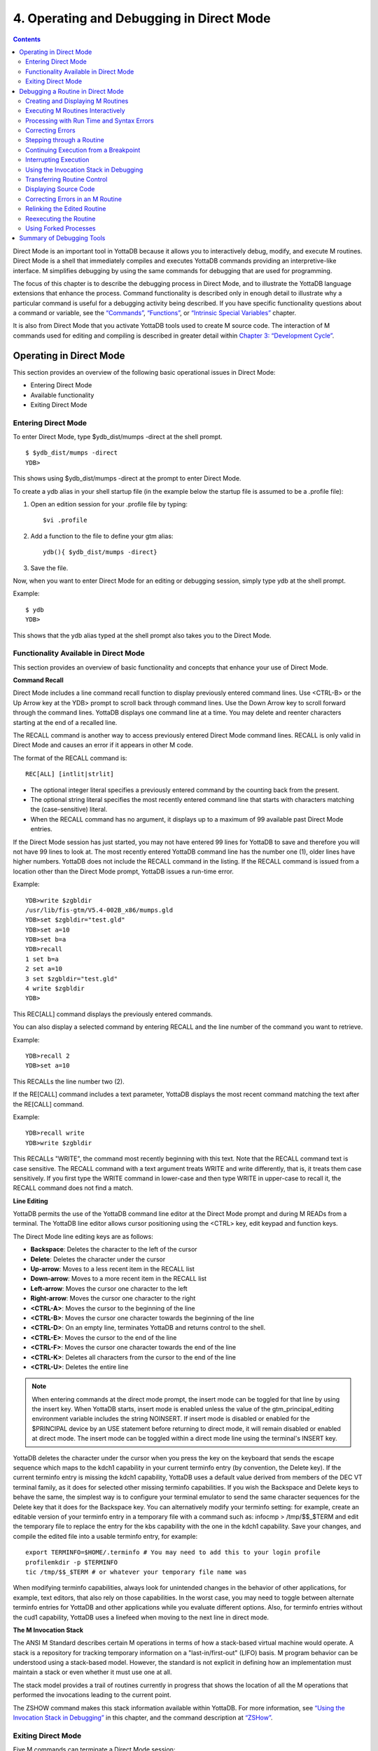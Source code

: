 
.. index::
   Operating and Debugging in Direct Mode

=========================================
4. Operating and Debugging in Direct Mode
=========================================

.. contents::
   :depth: 2

Direct Mode is an important tool in YottaDB because it allows you to interactively debug, modify, and execute M routines. Direct Mode is a shell that immediately compiles and executes YottaDB commands providing an interpretive-like interface. M simplifies debugging by using the same commands for debugging that are used for programming.

The focus of this chapter is to describe the debugging process in Direct Mode, and to illustrate the YottaDB language extensions that enhance the process. Command functionality is described only in enough detail to illustrate why a particular command is useful for a debugging activity being described. If you have specific functionality questions about a command or variable, see the `“Commands” <https://docs.yottadb.com/ProgrammersGuide/commands.html>`_, `“Functions” <https://docs.yottadb.com/ProgrammersGuide/functions.html>`_, or `“Intrinsic Special Variables” <https://docs.yottadb.com/ProgrammersGuide/isv.html>`_ chapter.

It is also from Direct Mode that you activate YottaDB tools used to create M source code. The interaction of M commands used for editing and compiling is described in greater detail within `Chapter 3: “Development Cycle” <https://docs.yottadb.com/ProgrammersGuide/devcycle.html>`_.

-------------------------------------
Operating in Direct Mode
-------------------------------------

This section provides an overview of the following basic operational issues in Direct Mode:

* Entering Direct Mode
* Available functionality
* Exiting Direct Mode

+++++++++++++++++++++
Entering Direct Mode
+++++++++++++++++++++

To enter Direct Mode, type $ydb_dist/mumps -direct at the shell prompt.

.. parsed-literal::
   $ $ydb_dist/mumps -direct
   YDB>

This shows using $ydb_dist/mumps -direct at the prompt to enter Direct Mode.

To create a ydb alias in your shell startup file (in the example below the startup file is assumed to be a .profile file):

1. Open an edition session for your .profile file by typing:

   .. parsed-literal::
      $vi .profile

2. Add a function to the file to define your gtm alias:

   .. parsed-literal::
      ydb(){ $ydb_dist/mumps -direct}

3. Save the file.

Now, when you want to enter Direct Mode for an editing or debugging session, simply type ydb at the shell prompt.

Example:

.. parsed-literal::
   $ ydb
   YDB>

This shows that the ydb alias typed at the shell prompt also takes you to the Direct Mode.

+++++++++++++++++++++++++++++++++++++++++++
Functionality Available in Direct Mode
+++++++++++++++++++++++++++++++++++++++++++

This section provides an overview of basic functionality and concepts that enhance your use of Direct Mode.

**Command Recall**

Direct Mode includes a line command recall function to display previously entered command lines. Use <CTRL-B> or the Up Arrow key at the YDB> prompt to scroll back through command lines. Use the Down Arrow key to scroll forward through the command lines. YottaDB displays one command line at a time. You may delete and reenter characters starting at the end of a recalled line.

The RECALL command is another way to access previously entered Direct Mode command lines. RECALL is only valid in Direct Mode and causes an error if it appears in other M code.

The format of the RECALL command is:

.. parsed-literal::
   REC[ALL] [intlit|strlit]

* The optional integer literal specifies a previously entered command by the counting back from the present.
* The optional string literal specifies the most recently entered command line that starts with characters matching the (case-sensitive) literal.
* When the RECALL command has no argument, it displays up to a maximum of 99 available past Direct Mode entries.

If the Direct Mode session has just started, you may not have entered 99 lines for YottaDB to save and therefore you will not have 99 lines to look at. The most recently entered YottaDB command line has the number one (1), older lines have higher numbers. YottaDB does not include the RECALL command in the listing. If the RECALL command is issued from a location other than the Direct Mode prompt, YottaDB issues a run-time error.

Example:

.. parsed-literal::
   YDB>write $zgbldir 
   /usr/lib/fis-gtm/V5.4-002B_x86/mumps.gld
   YDB>set $zgbldir="test.gld"
   YDB>set a=10
   YDB>set b=a
   YDB>recall
   1 set b=a
   2 set a=10
   3 set $zgbldir="test.gld"
   4 write $zgbldir
   YDB>

This REC[ALL] command displays the previously entered commands.

You can also display a selected command by entering RECALL and the line number of the command you want to retrieve.

Example:

.. parsed-literal::
   YDB>recall 2
   YDB>set a=10

This RECALLs the line number two (2).

If the RE[CALL] command includes a text parameter, YottaDB displays the most recent command matching the text after the RE[CALL] command.

Example:

.. parsed-literal::
   YDB>recall write
   YDB>write $zgbldir

This RECALLs "WRITE", the command most recently beginning with this text. Note that the RECALL command text is case sensitive. The RECALL command with a text argument treats WRITE and write differently, that is, it treats them case sensitively. If you first type the WRITE command in lower-case and then type WRITE in upper-case to recall it, the RECALL command does not find a match.

**Line Editing**

YottaDB permits the use of the YottaDB command line editor at the Direct Mode prompt and during M READs from a terminal. The YottaDB line editor allows cursor positioning using the <CTRL> key, edit keypad and function keys.

The Direct Mode line editing keys are as follows:

* **Backspace**: Deletes the character to the left of the cursor

* **Delete**: Deletes the character under the cursor

* **Up-arrow**: Moves to a less recent item in the RECALL list

* **Down-arrow**: Moves to a more recent item in the RECALL list

* **Left-arrow**: Moves the cursor one character to the left

* **Right-arrow**: Moves the cursor one character to the right

* **<CTRL-A>**: Moves the cursor to the beginning of the line

* **<CTRL-B>**: Moves the cursor one character towards the beginning of the line

* **<CTRL-D>**: On an empty line, terminates YottaDB and returns control to the shell.

* **<CTRL-E>**: Moves the cursor to the end of the line

* **<CTRL-F>**: Moves the cursor one character towards the end of the line

* **<CTRL-K>**: Deletes all characters from the cursor to the end of the line

* **<CTRL-U>**: Deletes the entire line

.. note::
   When entering commands at the direct mode prompt, the insert mode can be toggled for that line by using the insert key. When YottaDB starts, insert mode is enabled unless the value of the gtm_principal_editing environment variable includes the string NOINSERT. If insert mode is disabled or enabled for the $PRINCIPAL device by an USE statement before returning to direct mode, it will remain disabled or enabled at direct mode. The insert mode can be toggled within a direct mode line using the terminal's INSERT key.

YottaDB deletes the character under the cursor when you press the key on the keyboard that sends the escape sequence which maps to the kdch1 capability in your current terminfo entry (by convention, the Delete key). If the current terminfo entry is missing the kdch1 capability, YottaDB uses a default value derived from members of the DEC VT terminal family, as it does for selected other missing terminfo capabilities. If you wish the Backspace and Delete keys to behave the same, the simplest way is to configure your terminal emulator to send the same character sequences for the Delete key that it does for the Backspace key. You can alternatively modify your terminfo setting: for example, create an editable version of your terminfo entry in a temporary file with a command such as: infocmp > /tmp/$$_$TERM and edit the temporary file to replace the entry for the kbs capability with the one in the kdch1 capability. Save your changes, and compile the edited file into a usable terminfo entry, for example:

.. parsed-literal::
   export TERMINFO=$HOME/.terminfo # You may need to add this to your login profile
   profilemkdir -p $TERMINFO
   tic /tmp/$$_$TERM # or whatever your temporary file name was

When modifying terminfo capabilities, always look for unintended changes in the behavior of other applications, for example, text editors, that also rely on those capabilities. In the worst case, you may need to toggle between alternate terminfo entries for YottaDB and other applications while you evaluate different options. Also, for terminfo entries without the cud1 capability, YottaDB uses a linefeed when moving to the next line in direct mode.

**The M Invocation Stack**

The ANSI M Standard describes certain M operations in terms of how a stack-based virtual machine would operate. A stack is a repository for tracking temporary information on a "last-in/first-out" (LIFO) basis. M program behavior can be understood using a stack-based model. However, the standard is not explicit in defining how an implementation must maintain a stack or even whether it must use one at all.

The stack model provides a trail of routines currently in progress that shows the location of all the M operations that performed the invocations leading to the current point.

The ZSHOW command makes this stack information available within YottaDB. For more information, see `“Using the Invocation Stack in Debugging” <https://docs.yottadb.com/ProgrammersGuide/opdebug.html#using-the-invocation-stack-in-debugging>`_ in this chapter, and the command description at `“ZSHow” <https://docs.yottadb.com/ProgrammersGuide/commands.html#zshow>`_.

+++++++++++++++++++++++++++++++
Exiting Direct Mode
+++++++++++++++++++++++++++++++

Five M commands can terminate a Direct Mode session:

* HALT
* ZHALT
* ZCONTINUE
* GOTO
* ZGOTO

The HALT command exits Direct Mode and terminates the M process.

The ZHALT command exits Direct Mode and returns the exit status to the calling environment.

The ZCONTINUE command instructs YottaDB to exit Direct Mode and resume routine execution at the current point in the M invocation stack. This may be the point where YottaDB interrupted execution and entered Direct Mode. However, when the Direct Mode interaction includes a QUIT command, it modifies the invocation stack and causes ZCONTINUE to resume execution at another point.

The GOTO and ZGOTO commands instruct YottaDB to leave Direct Mode, and transfer control to a specified entry reference.

----------------------------------------
Debugging a Routine in Direct Mode
----------------------------------------

To begin a debugging session on a specific routine, type the following command at the YottaDB prompt:

.. parsed-literal::
   YDB>DO ^routinename

You can also begin a debugging session by pressing <CTRL-C> after running an M application at the shell. To invoke Direct Mode by pressing <CTRL-C>, process must have the Principal Device in the CENABLE state and not have the device set to CTRAP=$C(3).

When YottaDB receives a <CTRL-C> command from the principal device, it invokes Direct Mode at the next opportunity, (usually at a point corresponding to the beginning of the next source line). YottaDB can also interrupt at a FOR loop iteration or during a command of indeterminate duration such as LOCK, OPEN or READ. The YottaDB USE command enables/disables the <CTRL-C> interrupt with the [NO]CENABLE deviceparameter. By default, YottaDB starts <CTRL-C> enabled. The default setting for <CTRL-C> is controlled by $gtm_nocenable which controls whether <CTRL-C> is enabled at process startup. If $gtm_nocenable has a value of 1, "TRUE" or "YES" (case-insensitive), and the process principal device is a terminal, $PRINCIPAL is initialized to a NOCENABLE state where the process does not recognize <CTRL-C> as a signal to enter direct mode. No value, or other values of $gtm_nocenable initialize $PRINCIPAL with the CENABLE state. The [NO]CENABLE deviceparameter on a USE command can still control this characteristic from within the process.

YottaDB displays the YDB> prompt on the principal device. Direct Mode accepts commands from, and reports errors to, the principal device. YottaDB uses the current device for all other I/O. If the current device does not match the principal device when YottaDB enters Direct Mode, YottaDB issues a warning message on the principal device. A USE command changes the current device. For more information on the USE command, see `Chapter 9: “Input/Output Processing” <https://docs.yottadb.com/ProgrammersGuide/ioproc.html>`_.

The default "compile-as-written" mode of the YottaDB compiler lets you run a program with errors as part of the debugging cycle. The object code produced includes all lines that are correct and all commands on a line with an error, up to the error. When YottaDB encounters an error, it XECUTEs non empty values of $ETRAP or $ZTRAP. By default $ZTRAP contains a BREAK command, so YottaDB enters Direct Mode.

The rest of the chapter illustrates the debugging capabilities of YottaDB by taking a sample routine, dmex, through the debugging process. dmex is intended to read and edit a name, print the last and first name, and terminate if the name is an upper-case or lower-case "Q".

Each of the remaining sections of the chapter uses dmex to illustrate an aspect of the debugging process in YottaDB.

+++++++++++++++++++++++++++++++++++
Creating and Displaying M Routines
+++++++++++++++++++++++++++++++++++

To create or edit a routine, use the ZEDIT command. ZEDIT invokes the editor specified by the EDITOR environment variable, and opens the specified file. dmex.m, for editing.

Example:

.. parsed-literal::
   YDB>ZEDIT "dmex"

Once in the editor, use the standard editing commands to enter and edit text. When you finish editing, save the changes, which returns you to Direct Mode.

To display M source code for dmex, use the ZPRINT command.

Example:

.. parsed-literal::
   YDB>ZPRINT ^dmex
   dmex;dmex - Direct Mode example
   ;
   beg  for read !,"Name: ",name do name
      quit
   name set ln=$l(name)
      if ln,$extract("QUIT",1,ln)=$tr(name,"quit","QUIT") do quit
      . s name="Q"
      if ln<30,bame?1.a.1"-".a1","1" "1a.ap do print quit
      write !,"Please use last-name, "
      write "first-name middle-initial or 'Q' to Quit."
      quit
   print write !,$piece(name,", ",2)," ",$piece(name,", ")
      quit
   YDB>

This uses the ZPRINT command to display the routine dmex.

.. note::
   The example misspells the variable name as bame.

+++++++++++++++++++++++++++++++++++
Executing M Routines Interactively
+++++++++++++++++++++++++++++++++++

To execute an M routine interactively, it is not necessary to explicitly compile and link your program. When you refer to an M routine that is not part of the current image, YottaDB automatically attempts to compile and ZLINK the program.

Example:

.. parsed-literal::
   YDB>DO ^dmex
   Name: Revere, Paul
   %GTM-E-UNDEF, Undefined local variable: bame
   At M source location name+3^dmex
   YDB>

In this example YottaDB places you in Direct Mode, but also cites an error found in the program with a run-time error message. In this example, it was a reference to "bame", which is undefined.

To see additional information about the error message, examine the $ECODE or $ZSTATUS special variables.

$ECODE is read-write intrinsic special variable that maintains a list of comma delimited codes that describe a history of past errors - the most recent ones appear at the end of the list. In $ECODE, standard errors are prefixed with an "M", user defined errors with a "U", and YottaDB errors with a "Z". A YottaDB code always follows a standard code.

$ZSTATUS is a read-write intrinsic special variable that maintains a string containing the error condition code and location of the last exception condition occurring during routine execution. YottaDB updates $ZSTATUS only for errors found in routines and not for errors entered at the Direct Mode prompt.

.. note::
   For more information on $ECODE and $STATUS see `Chapter 8: “Intrinsic Special Variables” <https://docs.yottadb.com/ProgrammersGuide/isv.html>`_.

Example:

.. parsed-literal::
   YDB>WRITE $ECODE
   ,M6,Z150373850

This example uses a WRITE command to display $ECODE.

Example:

.. parsed-literal::
   YDB>WRITE $ZS
   150373850,name+3^dmex,%GTM-E-UNDEF, Undefined
   local variable: bame

This example uses a WRITE command to display $ZSTATUS. Note that the $ZSTATUS code is the same as the "Z" code in $ECODE.

You can record the error message number, and use the $ZMESSAGE function later to re-display the error message text.

Example:

.. parsed-literal::
   YDB>WRITE $ZM(150373850)
   %GTM-E-UNDEF, Undefined local variable: !AD

This example uses a WRITE command and the $ZMESSAGE function to display the error message generated in the previous example. $ZMESSAGE() is useful when you have a routine that produces several error messages that you may want to examine later. The error message reprinted using $ZMESSAGE() is generic; therefore, the code !AD appears instead of the specific undefined local variable displayed with the original message.

++++++++++++++++++++++++++++++++++++++++++
Processing with Run Time and Syntax Errors
++++++++++++++++++++++++++++++++++++++++++

When YottaDB encounters a run-time or syntax error, it stops executing and displays an error message. YottaDB reports the error in the message. In this case, YottaDB reports an undefined local variable and the line in error, name+3^dmex. Note that YottaDB re-displays the YDB> prompt so that debugging may continue.

To re-display the line and identify the error, use the ZPRINT command.

Example:

.. parsed-literal::
   YDB>ZPRINT, name+3
   %GTM-E-SPOREOL, Either a space or an end-of-line was expected but not found
   ZP, name+3
   ^_____ 
   YDB>

This example shows the result of incorrectly entering a ZPRINT command in Direct Mode. YottaDB reports the location of the syntax error in the command line with an arrow. $ECODE and $ZSTATUS do not maintain this error message because YottaDB did not produce the message during routine execution. Enter the correct syntax, (i.e., remove the comma) to re-display the routine line in error.

Example:

.. parsed-literal::
   YDB>WRITE $ZPOS
   name+3^dmex

This example writes the current line position.

$ZPOSITION is a read-only YottaDB special variable that provides another tool for locating and displaying the current line. It contains the current entry reference as a character string in the format label+offset^routine, where the label is the closest preceding label. The current entry reference appears at the top of the M invocation stack, which can also be displayed with a ZSHOW "S" command.

To display the current value of every local variable defined, use the ZWRITE command with no arguments.

Example:

.. parsed-literal::
   YDB>ZWRITE
   ln=12
   name="Revere, Paul"

This ZWRITE displays a listing of all the local variables currently defined.

.. note::
   ZWRITE displays the variable name. ZWRITE does not display a value for bame, confirming that it is not defined.

++++++++++++++++++++++++++
Correcting Errors
++++++++++++++++++++++++++

Use the ZBREAK command to establish a temporary breakpoint and specify an action. ZBREAK sets or clears routine-transparent breakpoints during debugging. This command simplifies debugging by interrupting execution at a specific point to examine variables, execute commands, or to start using ZSTEP to execute the routine line by line.

YottaDB suspends execution during execution when the entry reference specified by ZBREAK is encountered. If the ZBREAK does not specify an expression "action", the process uses the default, BREAK, and puts YottaDB into Direct Mode. If the ZBREAK does specify an expression "action", the process XECUTEs the value of "action", and does not enter Direct Mode unless the action includes a BREAK. The action serves as a "trace-point". The trace-point is silent unless the action specifies terminal output.

Example:

.. parsed-literal::
   YDB>ZBREAK name+3^dmex:"set bame=name"

This uses a ZBREAK with an action that SETs the variable bame equal to name.

++++++++++++++++++++++++++++
Stepping through a Routine
++++++++++++++++++++++++++++

The ZSTEP command provides a powerful tool to direct YottaDB execution. When you issue a ZSTEP from Direct Mode, YottaDB executes the program to the beginning of the next target line and performs the ZSTEP action.

The optional keyword portion of the argument specifies the class of lines where ZSTEP pauses its execution, and XECUTEs the ZSTEP action specified by the optional action portion of the ZSTEP argument. If the action is specified, it must be an expression that evaluates to valid YottaDB code. If no action is specified, ZSTEP XECUTEs the code specified by the $ZSTEP intrinsic special variable; by default $ZSTEP has the value "B", which causes YottaDB to enter Direct Mode.

ZSTEP actions, that include commands followed by a BREAK, perform the specified action, then enter Direct Mode. ZSTEP actions that do not include a BREAK perform the command action and continue execution. Use ZSTEP actions that issue conditional BREAKs and subsequent ZSTEPs to perform tasks such as test for changes in the value of a variable.

Use ZSTEP to incrementally execute a routine or a series of routines. Execute any YottaDB command from Direct Mode at any ZSTEP pause. To resume normal execution, use ZCONTINUE. Note that ZSTEP arguments are keywords rather than expressions, and they do not allow indirection.

Example:

.. parsed-literal::
   YDB>ZSTEP INTO
   Break instruction encountered during ZSTEP action
   At M source location print^dmex
   YDB>ZSTEP OUTOF
   Paul Revere
   Name: Q
   %GTM-I-BREAKZST, Break instruction encountered during ZSTEP action
   At M source location name^dmex
   YDB>ZSTEP OVER
   Break instruction encountered during ZSTEP action
   At M source location name+1^dmex

This example shows using the ZSTEP command to step through the routine dmex, starting where execution was interrupted by the undefined variable error. The ZSTEP INTO command executes line name+3 and interrupts execution at the beginning of line print.

The ZSTEP OUTOF continues execution until line name. The ZSTEP OVER, which is the default, executes until it encounters the next line at this level on the M invocation stack. In this case, the next line is name+1. The ZSTEP OVER could be replaced with a ZSTEP with no argument because they do the same thing.

++++++++++++++++++++++++++++++++++++++
Continuing Execution from a Breakpoint
++++++++++++++++++++++++++++++++++++++

Use the ZCONTINUE command to continue execution from the breakpoint.

Example:

.. parsed-literal::
   YDB>ZCONTINUE
   Paul Revere
   Name: q
   Name: QUIT
   Name: ?
   Please use last-name, first name middle-initial
   or 'Q' to Quit.
   Name:

This uses a ZCONTINUE command to resume execution from the point where it was interrupted. As a result of the ZBREAK action, bame is defined and the error does not occur again. Because the process does not terminate as intended when the name read has q as a value, we need to continue debugging.

+++++++++++++++++++++++
Interrupting Execution
+++++++++++++++++++++++

Press <CTRL-C> to interrupt execution, and return to the YottaDB prompt to continue debugging the program.

Example:

.. parsed-literal::
   %GTM-I-CTRLC, CTRLC_C encountered.
   YDB>

This invokes direct mode with a <CTRL-C>.

++++++++++++++++++++++++++++++++++++++++
Using the Invocation Stack in Debugging
++++++++++++++++++++++++++++++++++++++++

M DOs, XECUTEs, and extrinsics add a level to the invocation stack. Matching QUITs take a level off the stack. When YottaDB executes either of these commands, an extrinsic function, or an extrinsic special variable, it "pushes" information about the new environment on the stack. When YottaDB executes the QUIT, it "pops" the information about the discarded environment off the stack. It then reinstates the invoking routine information using the entries that have now arrived at the active end of the stack.

.. note::
   In the M stack model, a FOR command does not add a stack frame, and a QUIT that terminates a FOR loop does not remove a stack frame.

**Determining Levels of Nesting**

$STACK contains an integer value indicating the "level of nesting" caused by DO commands, XECUTE commands, and extrinsic functions in the M virtual stack.

$STACK has an initial value of zero (0), and increments by one with each DO, XECUTE, or extrinsic function. Any QUIT that does not terminate a FOR loop or any ZGOTO command decrements $STACK. In accordance with the M standard, a FOR command does not increase $STACK. M routines cannot modify $STACK with the SET or KILL commands.

Example:

.. parsed-literal::
   YDB>WRITE $STACK
   2
   YDB>WRITE $ZLEVEL
   3
   YDB>

This example shows the current values for $STACK and $ZLEVEL. $ZLEVEL is like $STACK except that uses one (1) as the starting level for the M stack, which $STACK uses zero (0), which means that $ZLEVEL is always one more than $STACK. Using $ZLEVEL with "Z" commands and functions, and $STACK with standard functions avoids the need to calculate the adjustment.

**Looking at the Invocation Stack**

The $STACK intrinsic special variable and the $STACK() function provide a mechanism to access M stack context information.

Example:

.. parsed-literal::
   YDB>WRITE $STACK
   2
   YDB>WRITE $STACK(2,"ecode")
   ,M6,Z150373850,
   YDB>WRITE $STACK(2,"place")
   name+3^dmex
   YDB>WRITE $STACK(2,"mcode")
   if ln<30,bame?1.a.1"-".a1","1" "1a.ap do print q
   YDB>

This example gets the value of $STACK and then uses that value to get various types of information about that stack level using the $STACK() function. The "ecode" value of the error information for level two, "place" is similar to $ZPOSITION, "mcode" is the code for the level.

In addition to the $STACK intrinsic special variable, which provides the current stack level, $STACK(-1) gives the highest level for which $STACK() can return valid information. Until there is an error, $STACK and $STACK(-1) are the same, but once $ECODE shows that there is an "current" error, the information returned by $STACK() is frozen to capture the state at the time of the error; it unfreezes after a SET $ECODE="".

Example:

.. parsed-literal::
   YDB>WRITE $STACK
   2
   YDB>WRITE $STACK(-1)
   2
   YDB>

This example shows that under the conditions created (in the above example), $STACK and $STACK(-1) have the same value.

The $STACK() can return information about lower levels.

Example:

.. parsed-literal::
   +1^GTM$DMOD
   YDB>WRITE $STACK(1,"ecode")
   YDB>WRITE $STACK(1,"place")
   beg^dmex
   YDB>WRITE $STACK(1,"mcode")
   beg for read !,"Name:",namde do name
   YDB>

This example shows that there was no error at $STACK level one, as well as the "place" and "mcode" information for that level.

**Using ZSHOW to examine Context Information**

The ZSHOW command displays information about the M environment.

Example:

.. parsed-literal::
   YDB>ZSHOW "*"
   $DEVICE=""
   $ECODE=",M6,Z150373850,"
   $ESTACK=2
   $ETRAP=""
   $HOROLOG="59149,36200"
       
   $IO="/dev/pts/17"
   $JOB=310051
    
   $KEY=""
    
   $PRINCIPAL="/dev/pts/17"
          
   $QUIT=0
   $REFERENCE=""
   $STACK=2
          
   $STORAGE=1072300032
               
   $SYSTEM="47,gtm_sysid"
   $TEST=1
   $TLEVEL=0
   $TRESTART=0
   $X=0
   $Y=23
   $ZA=0
   $ZB=$C(13)
   $ZCMDLINE=""
   $ZCOMPILE=""
   $ZCSTATUS=0
                
   $ZDIRECTORY="/ext1/home/"
                     
   $ZEDITOR=0
   $ZEOF=0
   $ZERROR="Unprocessed $ZERROR, see $ZSTATUS"
                     
   $ZGBLDIR="/ext1/home/mumps.gld"
                            
   $ZININTERRUPT=0
   $ZINTERRUPT="IF $ZJOBEXAM()"
                            
   $ZIO="/dev/pts/17"
                                  
   $ZJOB=0
   $ZLEVEL=3
   $ZMODE="INTERACTIVE"
                                  
   $ZPOSITION="name+3^dmex"
                       
   $ZPROCESS=""
   $ZPROMPT="YDB>"
                                        
   $ZROUTINES=". /usr/library/ydb_dist"
                                            
   $ZSOURCE=""
                                              
   $ZSTATUS="150373850,name+3^dmex, %GTM-E-UNDEF, Undefined local variable: bame"
                                                    
   $ZSYSTEM=0
   $ZTRAP="B"
                                                    
   $ZVERSION="YottaDB r1.10 AIX RS6000"
                                                          
   $ZYERROR=""
           bame="?"
           ln=12
           name=""
                                                      
   /dev/pts/17 OPEN TERMINAL NOPAST NOESCA NOREADS TYPE WIDTH=80 LENG=24
   name+3^dmex($ZTRAP)
                                                               
   (Direct mode)
                                                                    
            beg^dmex
                                                                          
   ^GTM$DMOD(Direct mode)
   YDB>


This example uses the asterisk (*) argument to show all information that ZSHOW offers in this context. First are the Intrinsic Special Variables ($DEVICE-$ZYERROR, also available with ZSHOW "I"), then the local variables (bame, ln and name, also available with ZSHOW "V"), then the ZBREAK locations (name+3^dmex, also available with ZSHOW "B"), then the device information (also available with ZSHOW "D"), then the M stack (also available with ZSHOW "S"). ZSHOW "S" is the default for ZSHOW with no arguments.

Context information that does not exist in this example includes M LOCKs of this process (ZSHOW "L").

In addition to directing its output to the current device, ZSHOW can place its output in a local or global variable array. For more information, see the command description “ZSHow”.

.. note::
   ZSHOW "V" produces the same output as ZWRITE with no arguments, but ZSHOW "V" can be directed to a variable as well as a device.

++++++++++++++++++++++++++++++++
Transferring Routine Control
++++++++++++++++++++++++++++++++

The ZGOTO command transfers control from one part of the routine to another, or from one routine to another, using the specified entry reference. The ZGOTO command takes an optional integer expression that indicates the M stack level reached by performing the ZGOTO, and an optional entry reference specifying the location to where ZGOTO transfers control. A ZGOTO command, with an entry reference, performs a function similar to the GOTO command with the additional capability of reducing the M stack level. In a single operation, the process executes $ZLEVEL-intexpr, implicit QUITs from DO or extrinsic operations, and a GOTO operation transferring control to the named entry reference.

The ZGOTO command leaves the invocation stack at the level of the value of the integer expression. YottaDB implicitly terminates any intervening FOR loops and unstacks variables stacked with NEW commands, as appropriate.

ZGOTO $ZLEVEL:LABEL^ROUTINE takes the same action as GO LABEL^ROUTINE.

ZGOTO $ZLEVEL-1 produces the same result as QUIT (followed by ZCONTINUE, if in Direct Mode).

If the integer expression evaluates to a value greater than the current value of $ZLEVEL, or less than zero (0), YottaDB issues a run-time error.

If ZGOTO has no entry reference, it performs some number of implicit QUITs and transfers control to the next command at the specified level. When no argument is specified, ZGOTO 1 is the result, and operation resumes at the lowest level M routine as displayed by ZSHOW "S". In the image invoked by mumps -direct, or a similar image, a ZGOTO without arguments returns the process to Direct Mode.

+++++++++++++++++++++++++++++
Displaying Source Code
+++++++++++++++++++++++++++++

Use the ZPRINT command to display source code lines selected by its argument. ZPRINT allows you to display the source for the current routine and any other related routines. Use the ZPRINT command to display the last call level.

Example:

.. parsed-literal::
   YDB>ZPRINT beg
   beg for read !,"Name: ",name do name

This example uses a ZPRINT command to print the line indicated as the call at the top of the stack. Notice that the routine has an error in logic. The line starting with the label beg has a FOR loop with no control variable, no QUIT, and no GOTO. There is no way out of the FOR loop.

++++++++++++++++++++++++++++++++++
Correcting Errors in an M Routine
++++++++++++++++++++++++++++++++++

Now that the routine errors have been identified, correct them in the M source file. Use ZEDIT to invoke the editor and open the file for editing. Correct the errors previously identified and enter to exit the editor.

Example:

.. parsed-literal::
   YDB>ZEDIT "dmex"
   dmex;dmex - Direct Mode example
   ;
   begfor read !,"Name: ",name do name q:name="Q"
   quit
   nameset ln=$l(name)
   if ln,$e("QUIT",1,ln)=$tr(name,"quit","QUIT") d q
   . s name="Q"
   if ln<30,name?1.a.1"-".a1","1" "1a.ap do print q
   write !,"Please use last-name, "
   write "first-name middle-initial or 'Q' to Quit."
   quit
   printwrite !,$p(name,", ",2)," ",$p(name,", ")
   quit
   YDB>

This example shows the final state of a ZEDIT session of dmex.m. Note that the infinite FOR loop at line beg is corrected.

++++++++++++++++++++++++++++++++
Relinking the Edited Routine
++++++++++++++++++++++++++++++++

Use the ZLINK command to add the edited routine to the current image. ZLINK automatically recompiles and relinks the routine. If the routine was the most recent one ZEDITed or ZLINKed, you do not have to specify the routine name with the ZLINK command.

.. note::
   When you issue a DO command, YottaDB determines whether the routine is part of the current image, and whether compiling or linking is necessary. Because this routine is already part of the current image, YottaDB does not recompile or relink the edited version of the routine if you run the routine again without ZLINKing it first. Therefore, YottaDB executes the previous routine image and not the edited routine.

.. note::
   You may have to issue a ZGOTO or a QUIT command to remove the unedited version of the routine from the M invocation stack before ZLINKing the edited version.

Example:

.. parsed-literal::
   YDB>ZLINK
    Cannot ZLINK an active routine

This illustrates a YottaDB error report caused by an attempt to ZLINK a routine that is part of the current invocation stack.

To ZLINK the routine, remove any invocation levels for the routine off of the call stack. You may use the ZSHOW "S" command to display the current state of the call stack. Use the QUIT command to remove one level at a time from the call stack. Use the ZGOTO command to remove multiple levels off of the call stack.

Example:

.. parsed-literal::
   YDB>ZSHOW "S"
   name+3^dmex ($ZTRAP) (Direct mode)
   beg^dmex (Direct mode)
   ^GTM$DMOD (Direct mode)
   YDB>ZGOTO
   YDB>ZSHOW "S"
   ^GTM$DMOD (Direct mode)
   YDB>ZLINK

This example uses a ZSHOW "S" command to display the current state of the call stack. A ZGOTO command without an argument removes all the calling levels above the first from the stack. The ZLINK automatically recompiles and relinks the routine, thereby adding the edited routine to the current image.

++++++++++++++++++++++++++++++++
Reexecuting the Routine
++++++++++++++++++++++++++++++++

Re-display the DO command using the RECALL command.

Execute the routine using the DO command.

Example:

.. parsed-literal::
   YDB>D ^dmex
   Name: Revere, Paul
   Paul Revere
   Name: q

This example illustrates a successful execution of dmex.

++++++++++++++++++++++++
Using Forked Processes
++++++++++++++++++++++++

The ZSYSTEM command creates a new process called the child process, and passes its argument to the shell for execution. The new process executes in the same directory as the initiating process. The new process has the same operating system environment, such as environment variables and input/output devices, as the initiating process. The initiating process pauses until the new process completes before continuing execution.

Example:

.. parsed-literal::
   YDB>ZSYSTEM
   $ ls dmex.*
   dmex.m dmex.o
   $ ps
   PID TTY TIME COMMAND
   7946 ttyp0 0:01 sh
   7953 ttyp0 0:00 gtm
   7955 ttyp0 0:00 ps
   $ exit
   YDB>

This example uses ZSYSTEM to create a child process, perform some shell actions, and return to YottaDB.

----------------------------------
Summary of Debugging Tools
----------------------------------

The following table summarizes YottaDB commands, functions, and intrinsic special variables available for debugging. For more information on these commands, functions, and special variables, see the `“Commands” <https://docs.yottadb.com/ProgrammersGuide/commands.html>`_, `“Functions” <https://docs.yottadb.com/ProgrammersGuide/functions.html>`_, and `“Intrinsic Special Variables” <https://docs.yottadb.com/ProgrammersGuide/isv.html>`_ chapters.

For more information on syntax and run-time errors during Direct Mode, see `Chapter 13: “Error Processing” <https://docs.yottadb.com/ProgrammersGuide/errproc.html>`_.

**Debugging Tools**

+--------------------------+----------------------------------------------------------------------------------------------------------------------------------------------------+
| Extension                | Explanation                                                                                                                                        |
+==========================+====================================================================================================================================================+
| $ECode                   | Contains a list of errors since it was last cleared                                                                                                |
+--------------------------+----------------------------------------------------------------------------------------------------------------------------------------------------+
| $STack                   | Contains the current level of DO/XECUTE nesting from a base of zero (0).                                                                           |
+--------------------------+----------------------------------------------------------------------------------------------------------------------------------------------------+
| $STack()                 | Returns information about the M virtual stack context, most of which freezes when an error changes $ECODE from the empty string to a list value.   |
+--------------------------+----------------------------------------------------------------------------------------------------------------------------------------------------+
| ZBreak                   | Establishes a temporary breakpoint, with optional count and M action.                                                                              |
+--------------------------+----------------------------------------------------------------------------------------------------------------------------------------------------+
| ZCOMpile                 | Invokes the YottaDB compiler without a corresponding ZLINK.                                                                                        |
+--------------------------+----------------------------------------------------------------------------------------------------------------------------------------------------+
| ZContinue                | Continues routine execution from a break.                                                                                                          |
+--------------------------+----------------------------------------------------------------------------------------------------------------------------------------------------+
| ZEDit                    | Invokes the UNIX text editor specified by the EDITOR environment variable.                                                                         |
+--------------------------+----------------------------------------------------------------------------------------------------------------------------------------------------+
| ZGoto                    | Removes zero or more levels from the M invocation stack and transfers control.                                                                     |
+--------------------------+----------------------------------------------------------------------------------------------------------------------------------------------------+
| ZLink                    | Includes a new or modified M routine in the current M image; automatically recompiles if necessary.                                                |
+--------------------------+----------------------------------------------------------------------------------------------------------------------------------------------------+
| ZMessage                 | Signals a specified condition.                                                                                                                     |
+--------------------------+----------------------------------------------------------------------------------------------------------------------------------------------------+
| ZPrint                   | Displays lines of source code.                                                                                                                     |
+--------------------------+----------------------------------------------------------------------------------------------------------------------------------------------------+
| ZSHow                    | Displays information about the M environment.                                                                                                      |
+--------------------------+----------------------------------------------------------------------------------------------------------------------------------------------------+
| ZSTep                    | Incrementally executes a routine to the beginning of the next line of the specified type.                                                          |
+--------------------------+----------------------------------------------------------------------------------------------------------------------------------------------------+
| ZSYstem                  | Invokes the shell, creating a forked process.                                                                                                      |
+--------------------------+----------------------------------------------------------------------------------------------------------------------------------------------------+
| ZWRite                   | Displays all or some local or global variables.                                                                                                    |
+--------------------------+----------------------------------------------------------------------------------------------------------------------------------------------------+
| $ZCSTATUS                | Contains the value of the status code for the last compile performed by a ZCOMPILE command.                                                        |
+--------------------------+----------------------------------------------------------------------------------------------------------------------------------------------------+
| $ZEDit                   | Contains the status code for the last ZEDit.                                                                                                       |
+--------------------------+----------------------------------------------------------------------------------------------------------------------------------------------------+
| $ZLEVel                  | Contains the current level of DO/EXECUTE nesting.                                                                                                  |
+--------------------------+----------------------------------------------------------------------------------------------------------------------------------------------------+
| $ZMessage()              | Returns the text associated with an error condition code.                                                                                          |
+--------------------------+----------------------------------------------------------------------------------------------------------------------------------------------------+
| $ZPOSition               | Contains a string indicating the current execution location.                                                                                       |
+--------------------------+----------------------------------------------------------------------------------------------------------------------------------------------------+
| $ZPROmpt                 | Controls the symbol displayed as the direct mode prompt.                                                                                           |
+--------------------------+----------------------------------------------------------------------------------------------------------------------------------------------------+
| $ZROutines               | Contains a string specifying a directory list containing the object, and optionally the source, files.                                             |
+--------------------------+----------------------------------------------------------------------------------------------------------------------------------------------------+
| $ZSOurce                 | Contains name of the M source program most recently ZLINKed or ZEDITed; default name for next ZEDIT or ZLINK.                                      |
+--------------------------+----------------------------------------------------------------------------------------------------------------------------------------------------+
| $ZStatus                 | Contains error condition code and location of the last exception condition occurring during routine execution.                                     |
+--------------------------+----------------------------------------------------------------------------------------------------------------------------------------------------+
| $ZSTep                   | Controls the default ZSTep action.                                                                                                                 |
+--------------------------+----------------------------------------------------------------------------------------------------------------------------------------------------+
| $ZSYstem                 | Contains the status code of the last ZSYSTEM.                                                                                                      |
+--------------------------+----------------------------------------------------------------------------------------------------------------------------------------------------+


